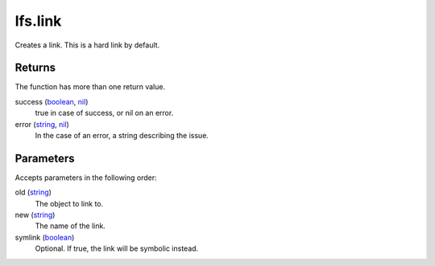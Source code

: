 lfs.link
====================================================================================================

Creates a link. This is a hard link by default.

Returns
----------------------------------------------------------------------------------------------------

The function has more than one return value.

success (`boolean`_, `nil`_)
    true in case of success, or nil on an error.

error (`string`_, `nil`_)
    In the case of an error, a string describing the issue.

Parameters
----------------------------------------------------------------------------------------------------

Accepts parameters in the following order:

old (`string`_)
    The object to link to.

new (`string`_)
    The name of the link.

symlink (`boolean`_)
    Optional. If true, the link will be symbolic instead.

.. _`boolean`: ../../../lua/type/boolean.html
.. _`nil`: ../../../lua/type/nil.html
.. _`string`: ../../../lua/type/string.html
